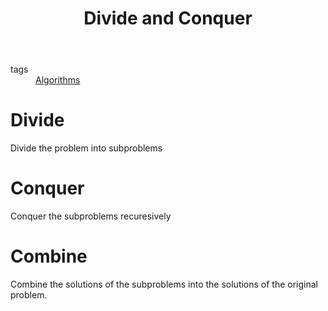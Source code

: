 #+title: Divide and Conquer
#+ROAM_TAGS: Algorithms

- tags :: [[file:20201124115508-algorithms.org][Algorithms]]

* Divide

  Divide the problem into subproblems

* Conquer

  Conquer the subproblems recuresively

* Combine

  Combine the solutions of the subproblems into the solutions of the original problem.
